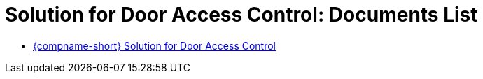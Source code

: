= Solution for Door Access Control: Documents List

* xref:SLN-DOOR-AC:SLN-For-Door-AC.adoc[{compname-short} Solution for Door Access Control]
